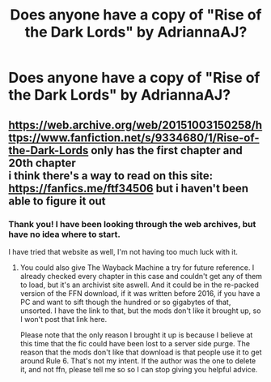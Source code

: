 #+TITLE: Does anyone have a copy of "Rise of the Dark Lords" by AdriannaAJ?

* Does anyone have a copy of "Rise of the Dark Lords" by AdriannaAJ?
:PROPERTIES:
:Author: AngolanSacerdotalist
:Score: 2
:DateUnix: 1590604157.0
:DateShort: 2020-May-27
:FlairText: Request
:END:

** [[https://web.archive.org/web/20151003150258/https://www.fanfiction.net/s/9334680/1/Rise-of-the-Dark-Lords]] only has the first chapter and 20th chapter\\
i think there's a way to read on this site: [[https://fanfics.me/ftf34506]] but i haven't been able to figure it out
:PROPERTIES:
:Author: aMiserable_creature
:Score: 1
:DateUnix: 1590609976.0
:DateShort: 2020-May-28
:END:

*** Thank you! I have been looking through the web archives, but have no idea where to start.

I have tried that website as well, I'm not having too much luck with it.
:PROPERTIES:
:Author: AngolanSacerdotalist
:Score: 1
:DateUnix: 1590610540.0
:DateShort: 2020-May-28
:END:

**** You could also give The Wayback Machine a try for future reference. I already checked every chapter in this case and couldn't get any of them to load, but it's an archivist site aswell. And it could be in the re-packed version of the FFN download, if it was written before 2016, if you have a PC and want to sift though the hundred or so gigabytes of that, unsorted. I have the link to that, but the mods don't like it brought up, so I won't post that link here.

Please note that the only reason I brought it up is because I believe at this time that the fic could have been lost to a server side purge. The reason that the mods don't like that download is that people use it to get around Rule 6. That's not my intent. If the author was the one to delete it, and not ffn, please tell me so so I can stop giving you helpful advice.
:PROPERTIES:
:Author: Sefera17
:Score: 1
:DateUnix: 1591848763.0
:DateShort: 2020-Jun-11
:END:
